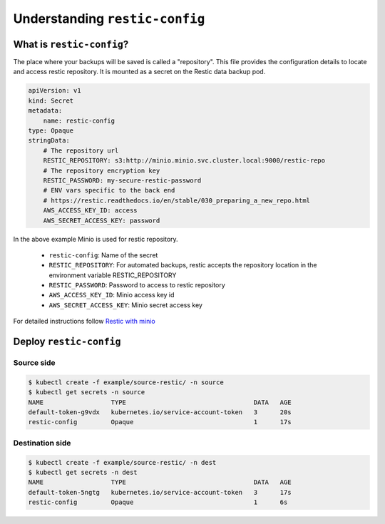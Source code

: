 ===============================
Understanding ``restic-config``
===============================

What is ``restic-config``?
==========================

The place where your backups will be saved is called a "repository". 
This file provides the configuration details to locate and access restic repository.
It is mounted as a secret on the Restic data backup pod.


.. code:: yaml

    apiVersion: v1
    kind: Secret
    metadata:
        name: restic-config
    type: Opaque
    stringData:
        # The repository url
        RESTIC_REPOSITORY: s3:http://minio.minio.svc.cluster.local:9000/restic-repo
        # The repository encryption key
        RESTIC_PASSWORD: my-secure-restic-password
        # ENV vars specific to the back end
        # https://restic.readthedocs.io/en/stable/030_preparing_a_new_repo.html
        AWS_ACCESS_KEY_ID: access
        AWS_SECRET_ACCESS_KEY: password


In the above example Minio is used for restic repository.

    - ``restic-config``: Name of the secret
    - ``RESTIC_REPOSITORY``: For automated backups, restic accepts the repository location in the environment variable RESTIC_REPOSITORY
    - ``RESTIC_PASSWORD``: Password to access to restic repository
    - ``AWS_ACCESS_KEY_ID``:  Minio access key id
    - ``AWS_SECRET_ACCESS_KEY``: Minio secret access key


For detailed instructions follow `Restic with minio <https://restic.readthedocs.io/en/stable/030_preparing_a_new_repo.html#minio-server>`_


Deploy ``restic-config``
========================

Source side
------------------------------

.. code:: bash

    $ kubectl create -f example/source-restic/ -n source
    $ kubectl get secrets -n source
    NAME                  TYPE                                  DATA   AGE
    default-token-g9vdx   kubernetes.io/service-account-token   3      20s
    restic-config         Opaque                                1      17s



Destination side
-----------------------------

.. code:: bash

    $ kubectl create -f example/source-restic/ -n dest
    $ kubectl get secrets -n dest
    NAME                  TYPE                                  DATA   AGE
    default-token-5ngtg   kubernetes.io/service-account-token   3      17s
    restic-config         Opaque                                1      6s







